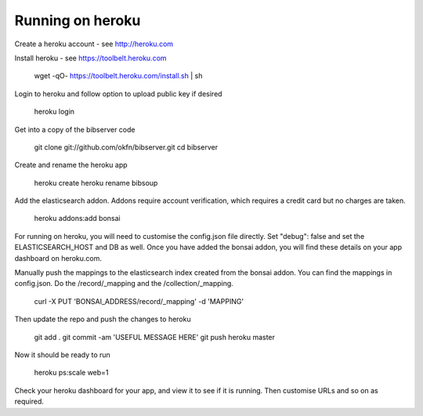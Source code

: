 .. _heroku:

=================
Running on heroku
=================

Create a heroku account - see http://heroku.com

Install heroku - see https://toolbelt.heroku.com

    wget -qO- https://toolbelt.heroku.com/install.sh | sh


Login to heroku and follow option to upload public key if desired

    heroku login


Get into a copy of the bibserver code

    git clone git://github.com/okfn/bibserver.git
    cd bibserver


Create and rename the heroku app

    heroku create
    heroku rename bibsoup
    
    
Add the elasticsearch addon. 
Addons require account verification, which requires a credit card but no charges are taken.

    heroku addons:add bonsai


For running on heroku, you will need to customise the config.json file directly. 
Set "debug": false and set the ELASTICSEARCH_HOST and DB as well. 
Once you have added the bonsai addon, you will find these details on your app dashboard on heroku.com. 

Manually push the mappings to the elasticsearch index created from the bonsai addon. 
You can find the mappings in config.json. Do the /record/_mapping and the /collection/_mapping.

    curl -X PUT 'BONSAI_ADDRESS/record/_mapping' -d 'MAPPING'


Then update the repo and push the changes to heroku

    git add .
    git commit -am 'USEFUL MESSAGE HERE'
    git push heroku master


Now it should be ready to run

    heroku ps:scale web=1


Check your heroku dashboard for your app, and view it to see if it is running. 
Then customise URLs and so on as required.


